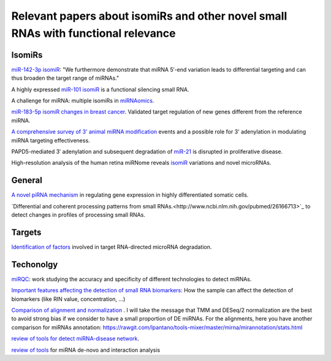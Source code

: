 .. _Literature


***************
Relevant papers about isomiRs and other novel small RNAs with functional relevance
***************


IsomiRs
-----------

`miR-142-3p isomiR <http://rnajournal.cshlp.org/content/early/2015/07/02/rna.048876.114>`_:  "We furthermore demonstrate that miRNA 5′-end variation 
leads to differential targeting and can thus broaden the target range of miRNAs." 

A highly expressed `miR-101 isomiR <http://www.ncbi.nlm.nih.gov/pubmed/23414127>`_ is a functional silencing small RNA.

A challenge for miRNA: multiple isomiRs in `miRNAomics. <http://www.ncbi.nlm.nih.gov/pubmed/24768184>`_

`miR-183-5p isomiR changes in breast cancer <http://nar.oxfordjournals.org/content/early/2015/09/22/nar.gkv922.full>`_. Validated target regulation of new genes different from the reference miRNA.

`A comprehensive survey of 3' animal miRNA modification <http://www.ncbi.nlm.nih.gov/pubmed/20719920>`_ events and a possible role for 3' adenylation in modulating miRNA targeting effectiveness.


PAPD5-mediated 3′ adenylation and subsequent degradation of `miR-21 <http://www.pnas.org/content/111/31/11467.abstract>`_ is disrupted in proliferative disease. 

High-resolution analysis of the human retina miRNome reveals `isomiR <http://www.ncbi.nlm.nih.gov/pubmed/26819412>`_ variations and novel microRNAs.


General
-----------

`A novel piRNA mechanism <http://nar.oxfordjournals.org/content/early/2015/09/23/nar.gkv954.short?rss=1>`_ in regulating gene expression in highly differentiated somatic cells.

`Differential and coherent processing patterns from small RNAs.<http://www.ncbi.nlm.nih.gov/pubmed/26166713>`_ to detect changes in profiles of processing small RNAs.

Targets
-------

`Identification of factors <http://www.ncbi.nlm.nih.gov/pubmed/26809675>`_ involved in target RNA-directed microRNA degradation.

Techonolgy
-----------

`miRQC <http://www.nature.com.ezp-prod1.hul.harvard.edu/nmeth/journal/v11/n8/full/nmeth.3014.html>`_: work studying the accuracy and specificity of different technologies to detect miRNAs.

`Important features affecting the detection of small RNA biomarkers <http://www.ncbi.nlm.nih.gov/pmc/articles/PMC4487992/>`_: How the sample can affect the detection of biomarkers (like RIN value, concentration, ...)

`Comparison of alignment and normalization <http://bib.oxfordjournals.org/content/early/2015/04/17/bib.bbv019.full>`_ . I will take the message that TMM and DESeq/2 normalization are the best to avoid strong bias if we consider to have a small proportion of DE miRNAs. For the alignments, here you have another comparison for miRNAs annotation: https://rawgit.com/lpantano/tools-mixer/master/mirna/mirannotation/stats.html

`review of tools for detect miRNA-disease network <http://bib.oxfordjournals.org.ezp-prod1.hul.harvard.edu/content/early/2015/06/08/bib.bbv033.full>`_.

`review of tools <http://nar.oxfordjournals.org/content/early/2015/11/16/nar.gkv1221.full>`_  for miRNA de-novo and interaction analysis
